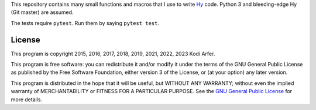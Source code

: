 This repository contains many small functions and macros that I use to write `Hy`_ code. Python 3 and bleeding-edge Hy (Git master) are assumed.

The tests require ``pytest``. Run them by saying ``pytest test``.

License
============================================================

This program is copyright 2015, 2016, 2017, 2018, 2019, 2021, 2022, 2023 Kodi Arfer.

This program is free software: you can redistribute it and/or modify it under the terms of the GNU General Public License as published by the Free Software Foundation, either version 3 of the License, or (at your option) any later version.

This program is distributed in the hope that it will be useful, but WITHOUT ANY WARRANTY; without even the implied warranty of MERCHANTABILITY or FITNESS FOR A PARTICULAR PURPOSE. See the `GNU General Public License`_ for more details.

.. _Hy: http://hylang.org
.. _`GNU General Public License`: http://www.gnu.org/licenses/
